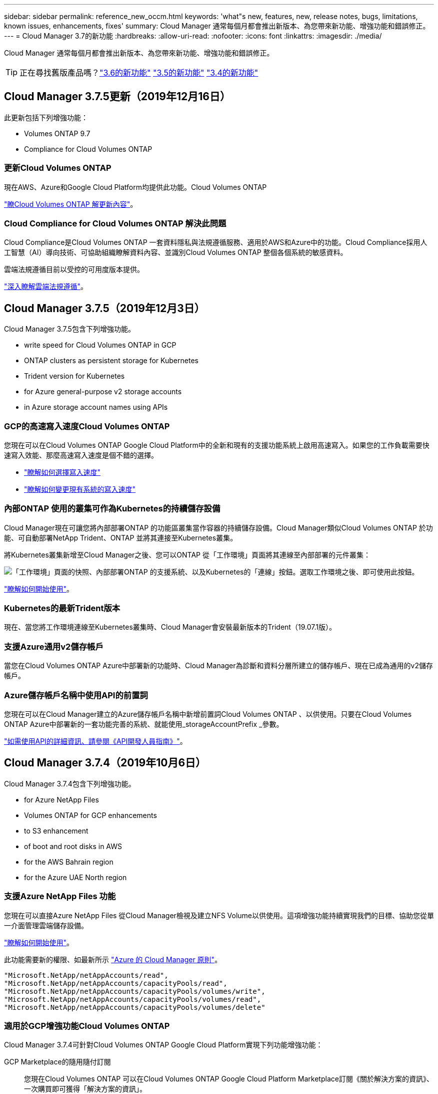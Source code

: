---
sidebar: sidebar 
permalink: reference_new_occm.html 
keywords: 'what"s new, features, new, release notes, bugs, limitations, known issues, enhancements, fixes' 
summary: Cloud Manager 通常每個月都會推出新版本、為您帶來新功能、增強功能和錯誤修正。 
---
= Cloud Manager 3.7的新功能
:hardbreaks:
:allow-uri-read: 
:nofooter: 
:icons: font
:linkattrs: 
:imagesdir: ./media/


[role="lead"]
Cloud Manager 通常每個月都會推出新版本、為您帶來新功能、增強功能和錯誤修正。


TIP: 正在尋找舊版產品嗎？link:https://docs.netapp.com/us-en/occm36/reference_new_occm.html["3.6的新功能"^]
link:https://docs.netapp.com/us-en/occm35/reference_new_occm.html["3.5的新功能"^]
link:https://docs.netapp.com/us-en/occm34/reference_new_occm.html["3.4的新功能"^]



== Cloud Manager 3.7.5更新（2019年12月16日）

此更新包括下列增強功能：

*  Volumes ONTAP 9.7
*  Compliance for Cloud Volumes ONTAP




=== 更新Cloud Volumes ONTAP

現在AWS、Azure和Google Cloud Platform均提供此功能。Cloud Volumes ONTAP

https://docs.netapp.com/us-en/cloud-volumes-ontap/reference_new_97.html["瞭Cloud Volumes ONTAP 解更新內容"^]。



=== Cloud Compliance for Cloud Volumes ONTAP 解決此問題

Cloud Compliance是Cloud Volumes ONTAP 一套資料隱私與法規遵循服務、適用於AWS和Azure中的功能。Cloud Compliance採用人工智慧（AI）導向技術、可協助組織瞭解資料內容、並識別Cloud Volumes ONTAP 整個各個系統的敏感資料。

雲端法規遵循目前以受控的可用度版本提供。

link:concept_cloud_compliance.html["深入瞭解雲端法規遵循"]。



== Cloud Manager 3.7.5（2019年12月3日）

Cloud Manager 3.7.5包含下列增強功能。

*  write speed for Cloud Volumes ONTAP in GCP
*  ONTAP clusters as persistent storage for Kubernetes
*  Trident version for Kubernetes
*  for Azure general-purpose v2 storage accounts
*  in Azure storage account names using APIs




=== GCP的高速寫入速度Cloud Volumes ONTAP

您現在可以在Cloud Volumes ONTAP Google Cloud Platform中的全新和現有的支援功能系統上啟用高速寫入。如果您的工作負載需要快速寫入效能、那麼高速寫入速度是個不錯的選擇。

* link:task_planning_your_config.html#choosing-a-write-speed["瞭解如何選擇寫入速度"]
* link:task_modifying_ontap_cloud.html#changing-write-speed-to-normal-or-high["瞭解如何變更現有系統的寫入速度"]




=== 內部ONTAP 使用的叢集可作為Kubernetes的持續儲存設備

Cloud Manager現在可讓您將內部部署ONTAP 的功能區叢集當作容器的持續儲存設備。Cloud Manager類似Cloud Volumes ONTAP 於功能、可自動部署NetApp Trident、ONTAP 並將其連接至Kubernetes叢集。

將Kubernetes叢集新增至Cloud Manager之後、您可以ONTAP 從「工作環境」頁面將其連線至內部部署的元件叢集：

image:screenshot_kubernetes_connect_onprem.gif["「工作環境」頁面的快照、內部部署ONTAP 的支援系統、以及Kubernetes的「連線」按鈕。選取工作環境之後、即可使用此按鈕。"]

link:task_connecting_kubernetes.html["瞭解如何開始使用"]。



=== Kubernetes的最新Trident版本

現在、當您將工作環境連線至Kubernetes叢集時、Cloud Manager會安裝最新版本的Trident（19.07.1版）。



=== 支援Azure通用v2儲存帳戶

當您在Cloud Volumes ONTAP Azure中部署新的功能時、Cloud Manager為診斷和資料分層所建立的儲存帳戶、現在已成為通用的v2儲存帳戶。



=== Azure儲存帳戶名稱中使用API的前置詞

您現在可以在Cloud Manager建立的Azure儲存帳戶名稱中新增前置詞Cloud Volumes ONTAP 、以供使用。只要在Cloud Volumes ONTAP Azure中部署新的一套功能完善的系統、就能使用_storageAccountPrefix _參數。

link:api.html["如需使用API的詳細資訊、請參閱《API開發人員指南》"]。



== Cloud Manager 3.7.4（2019年10月6日）

Cloud Manager 3.7.4包含下列增強功能。

*  for Azure NetApp Files
*  Volumes ONTAP for GCP enhancements
*  to S3 enhancement
*  of boot and root disks in AWS
*  for the AWS Bahrain region
*  for the Azure UAE North region




=== 支援Azure NetApp Files 功能

您現在可以直接Azure NetApp Files 從Cloud Manager檢視及建立NFS Volume以供使用。這項增強功能持續實現我們的目標、協助您從單一介面管理雲端儲存設備。

link:task_manage_anf.html["瞭解如何開始使用"]。

此功能需要新的權限、如最新所示 https://occm-sample-policies.s3.amazonaws.com/Policy_for_cloud_Manager_Azure_3.7.4.json["Azure 的 Cloud Manager 原則"^]。

[source, json]
----
"Microsoft.NetApp/netAppAccounts/read",
"Microsoft.NetApp/netAppAccounts/capacityPools/read",
"Microsoft.NetApp/netAppAccounts/capacityPools/volumes/write",
"Microsoft.NetApp/netAppAccounts/capacityPools/volumes/read",
"Microsoft.NetApp/netAppAccounts/capacityPools/volumes/delete"
----


=== 適用於GCP增強功能Cloud Volumes ONTAP

Cloud Manager 3.7.4可針對Cloud Volumes ONTAP Google Cloud Platform實現下列功能增強功能：

GCP Marketplace的隨用隨付訂閱:: 您現在Cloud Volumes ONTAP 可以在Cloud Volumes ONTAP Google Cloud Platform Marketplace訂閱《關於解決方案的資訊》、一次購買即可獲得「解決方案的資訊」。
+
--
https://console.cloud.google.com/marketplace/details/netapp-cloudmanager/cloud-manager["Google Cloud Platform Marketplace：Cloud Manager for Cloud Volumes ONTAP 架構"^]

--
共享VPC:: Cloud Manager與Cloud Volumes ONTAP 功能不只支援Google Cloud Platform共享VPC、
+
--
共享VPC可讓您設定及集中管理多個專案中的虛擬網路。您可以在_主機專案_中設定共享VPC網路、並在Cloud Volumes ONTAP _服務專案_中部署Cloud Manager與支援虛擬機器執行個體。 https://cloud.google.com/vpc/docs/shared-vpc["Google Cloud 文件：共享 VPC 總覽"^]。

--
多個Google Cloud專案:: 不再需要與Cloud Manager位於同一個專案中。Cloud Volumes ONTAP將Cloud Manager服務帳戶和角色新增至其他專案、然後您可以從部署Cloud Volumes ONTAP 的專案中進行選擇。
+
--
image:screenshot_gcp_project.gif["顯示「工作環境」精靈之專案選取選項的快照。"]

如需設定Cloud Manager服務帳戶的詳細資訊、 link:task_getting_started_gcp.html#service-account["請參閱本頁的步驟4b"]。

--
使用Cloud Manager API時、由客戶管理的加密金鑰:: 雖然Google Cloud Storage會在資料寫入磁碟之前先加密資料、但您可以使用Cloud Manager API來建立Cloud Volumes ONTAP 新的支援系統、使用_客戶管理的加密金鑰_。這些是您使用 Cloud Key Management Service 在 GCP 中產生及管理的金鑰。
+
--
請參閱 link:api.html#_creating_systems_in_gcp["API 開發人員指南"^] 如需使用「GcpEncryption」參數的詳細資訊、

此功能需要新的權限、如最新所示 https://occm-sample-policies.s3.amazonaws.com/Policy_for_Cloud_Manager_3.7.4_GCP.yaml["GCP 的 Cloud Manager 原則"^]：

[source, yaml]
----
- cloudkms.cryptoKeyVersions.useToEncrypt
- cloudkms.cryptoKeys.get
- cloudkms.cryptoKeys.list
- cloudkms.keyRings.list
----
--




=== 備份至S3增強功能

您現在可以刪除現有磁碟區的備份。之前、您只能刪除已刪除磁碟區的備份。

link:task_backup_to_s3.html["深入瞭解Backup to S3"]。



=== 加密AWS中的開機和根磁碟

當您使用AWS金鑰管理服務（KMS）啟用資料加密時、Cloud Volumes ONTAP 現在也會加密適用於此功能的開機磁碟和root磁碟。這包括 HA 配對中中介執行個體的開機磁碟。磁碟會使用您在建立工作環境時所選取的 CMK 進行加密。


NOTE: Azure 和 Google Cloud Platform 會一律加密開機和根磁碟、因為這些雲端供應商預設會啟用加密功能。



=== 支援AWS巴林地區

AWS Cloud Volumes ONTAP 中東（巴林）地區現在支援Cloud Manager和功能區。



=== 支援Azure UAE北區

Cloud Manager和Cloud Volumes ONTAP 功能不受Azure UAE北區支援。

https://cloud.netapp.com/cloud-volumes-global-regions["檢視所有支援的地區"^]。



== Cloud Manager 3.7.3更新（2019年9月15日）

Cloud Manager現在可讓您將資料從Cloud Volumes ONTAP 功能不全備份到Amazon S3。



=== 備份至 S3

備份到S3是Cloud Volumes ONTAP 一項適用於整個功能的附加服務、可提供完全管理的備份與還原功能、以保護雲端資料、並長期歸檔。備份儲存在S3物件儲存設備中、獨立於用於近期恢復或複製的Volume Snapshot複本。

link:task_backup_to_s3.html["瞭解如何開始使用"]。

此功能需要更新至 https://mysupport.netapp.com/cloudontap/iampolicies["Cloud Manager 原則"^]。現在需要下列VPC端點權限：

[source, json]
----
"ec2:DescribeVpcEndpoints",
"ec2:CreateVpcEndpoint",
"ec2:ModifyVpcEndpoint",
"ec2:DeleteVpcEndpoints"
----


== Cloud Manager 3.7.3（2019年9月11日）

Cloud Manager 3.7.3包含下列增強功能。

*  and management of Cloud Volumes Service for AWS
*  subscription required in the AWS Marketplace
*  for AWS GovCloud (US-East)




=== 探索Cloud Volumes Service 及管理AWS適用的功能

Cloud Manager現在可讓您探索中的雲端磁碟區 https://cloud.netapp.com/cloud-volumes-service-for-aws["AWS 適用的 Cloud Volumes Service"^] 訂購：探索之後、您可以直接從Cloud Manager新增其他雲端磁碟區。這項增強功能提供單一窗口、讓您管理NetApp雲端儲存設備。

link:task_manage_cvs_aws.html["瞭解如何開始使用"]。



=== AWS Marketplace需要新的訂閱

https://aws.amazon.com/marketplace/pp/B07QX2QLXX["AWS Marketplace提供新的訂閱服務"^]。這項一次性訂閱是部署Cloud Volumes ONTAP 不含30天免費試用系統的32個零件。訂閱也能讓我們提供Cloud Volumes ONTAP 適用於__LW_PAYGO和BYOL的附加功能。您將會從這項訂閱中、針對Cloud Volumes ONTAP 您所建立的每個功能、以及您啟用的每個附加功能、收取費用。

從9.6版開始、這種新的訂購方法取代Cloud Volumes ONTAP 了您先前訂閱的兩項現有AWS Marketplace for the __LW_PAYGO訂閱。您仍需要透過訂閱 https://aws.amazon.com/marketplace/search/results?x=0&y=0&searchTerms=cloud+volumes+ontap+byol["現有AWS Marketplace頁面、適用於部署Cloud Volumes ONTAP"^]。

link:reference_aws_marketplace.html["深入瞭解每個AWS Marketplace頁面"]。



=== 支援AWS GovCloud（美國東部）

Cloud Manager和Cloud Volumes ONTAP 功能不只支援AWS GovCloud（美國東部）區域、



== GCP中的通用功能（2019年9月3日）Cloud Volumes ONTAP

現在、當您自帶授權（BYOL）時、Google Cloud Platform（GCP）通常會提供此功能。Cloud Volumes ONTAP您也可以參加隨用隨付促銷活動。促銷活動提供無限數量系統的免費授權、將於2019年9月底到期。

* link:task_getting_started_gcp.html["瞭解如何開始使用 GCP"]
* https://docs.netapp.com/us-en/cloud-volumes-ontap/reference_configs_gcp_96.html["檢視支援的組態"^]




== Cloud Manager 3.7.2（2019年8月5日）

*  licenses
*  storage classes for iSCSI
*  of inodes
*  for the Hong Kong region in AWS
*  for the Australia Central regions in Azure




=== 不需要授權FlexCache

Cloud Manager現在可為FlexCache 所有新型Cloud Volumes ONTAP 的功能齊全的系統產生一套不必要的授權。授權包含 500 GB 使用量限制。

若要產生授權、 Cloud Manager 必須存取 \https://ipa-signer.cloudmanager.netapp.com 。請確定此 URL 可從防火牆存取。



=== 適用於iSCSI的Kubernetes儲存類別

當您將Cloud Volumes ONTAP VMware連接到Kubernetes叢集時、Cloud Manager現在會建立兩個額外的Kubernetes儲存類別、您可以搭配iSCSI持續磁碟區使用：

* * NetApp-file-San*：將iSCSI持續磁碟區繫結至單節點Cloud Volumes ONTAP 的支援系統
* * NetApp-file-redunde-San*：將iSCSI持續磁碟區繫結Cloud Volumes ONTAP 至VMware HA配對




=== 管理inode

Cloud Manager現在可監控磁碟區上的inode使用量。當 85% 的 inode 被使用時、 Cloud Manager 會增加磁碟區的大小、以增加可用的 inode 數量。磁碟區可以包含的檔案數量取決於它擁有的 inode 數量。


NOTE: Cloud Manager只會在容量管理模式設定為自動（這是預設設定）時、才會監控inode使用量。



=== 支援AWS中的香港地區

Cloud Manager和Cloud Volumes ONTAP 功能不只支援AWS的亞太地區（香港）。



=== 支援Azure中的澳洲中部地區

Cloud Manager和Cloud Volumes ONTAP 功能不只支援下列Azure地區：

* 澳洲中部
* 澳洲中部2.


https://cloud.netapp.com/cloud-volumes-global-regions["請參閱支援區域的完整清單"^]。



== 備份與還原的更新（2019年7月15日）

從3.7.1版開始、Cloud Manager不再支援下載備份並使用備份來還原Cloud Manager組態。 link:task_restoring.html["您必須依照下列步驟還原Cloud Manager"]。



== Cloud Manager 3.7.1（2019年7月1日）

* 此版本主要包含錯誤修正。
* 其中包括一項增強功能：Cloud Manager現在在Cloud Volumes ONTAP 每個註冊NetApp支援的版本（包括新系統和現有系統）上、都會安裝NetApp Volume Encryption（NVE）授權。
+
** link:task_adding_nss_accounts.html["新增 NetApp 支援網站帳戶至 Cloud Manager"]
** link:task_registering.html["註冊隨用隨付系統"]
** link:task_encrypting_volumes.html["設定NetApp Volume Encryption"]
+

NOTE: Cloud Manager不會在中國地區的系統上安裝NVE授權。







== Cloud Manager 3.7更新（2019年6月16日）

目前AWS、Azure和Google Cloud Platform均提供適用於私有預覽的功能。Cloud Volumes ONTAP若要加入私人預覽、請傳送要求至ng-Cloud-Volume-ONTAP-preview@netapp.com。

https://docs.netapp.com/us-en/cloud-volumes-ontap/reference_new_96.html["瞭Cloud Volumes ONTAP 解更新內容"^]



== Cloud Manager 3.7（2019年6月5日）

*  for upcoming Cloud Volumes ONTAP 9.6 release
*  Cloud Central accounts
*  and restore with the Cloud Backup Service




=== 支援即將Cloud Volumes ONTAP 推出的版次更新

Cloud Manager 3.7支援即將推出Cloud Volumes ONTAP 的《支援更新版本的支援資料（更新版本）：9.6版包含Google Cloud Volumes ONTAP Cloud Platform中的個人版功能介紹。當9.6版推出時、我們將會更新版本資訊。



=== NetApp Cloud Central帳戶

我們已強化您管理雲端資源的方式。每個Cloud Manager系統都會與_NetApp Cloud Central帳戶建立關聯。此帳戶可實現多租戶共享、並計畫未來用於其他NetApp雲端資料服務。

在Cloud Manager中、Cloud Central帳戶是Cloud Manager系統和_工作區_的容器、使用者可在其中部署Cloud Volumes ONTAP

link:concept_cloud_central_accounts.html["瞭解Cloud Central帳戶如何實現多租戶共享"]。


NOTE: Cloud Manager需要存取_\https://cloudmanager.cloud.netapp.com_才能連線至Cloud Central帳戶服務。在防火牆上開啟此URL、以確保Cloud Manager可以聯絡該服務。



==== 整合您的系統與Cloud Central帳戶

在您升級至Cloud Manager 3.7之後的一段時間內、NetApp會選擇特定的Cloud Manager系統來與Cloud Central帳戶整合。在此過程中、NetApp會建立帳戶、指派新角色給每位使用者、建立工作區、並將現有的工作環境放置在這些工作區中。您的整個系統不會中斷運作Cloud Volumes ONTAP 。

link:concept_cloud_central_accounts.html#faq["如果您有任何問題、請參閱此常見問題集"]。



=== 利用這個功能進行備份與還原Cloud Backup Service

NetApp Cloud Backup Service 解決方案支援Cloud Volumes ONTAP 功能可提供完全託管的備份與還原功能、以保護雲端資料並將其長期歸檔。您可以將Cloud Backup Service 這個功能與Cloud Volumes ONTAP 適用於AWS的功能整合。由服務建立的備份會儲存在AWS S3物件儲存設備中。

https://cloud.netapp.com/cloud-backup-service["深入瞭Cloud Backup Service 解此功能"^]。

若要開始使用、請安裝並設定備份代理程式、然後開始備份與還原作業。如果您需要協助、我們建議您使用Cloud Manager中的聊天圖示與我們聯絡。


NOTE: 不再支援此手動程序。在3.7.3版中、Backup to S3功能已整合至Cloud Manager。
